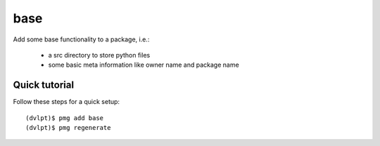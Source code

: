 base
====

Add some base functionality to a package, i.e.:

 - a src directory to store python files
 - some basic meta information like owner name and package name

Quick tutorial
--------------

Follow these steps for a quick setup::

    (dvlpt)$ pmg add base
    (dvlpt)$ pmg regenerate

